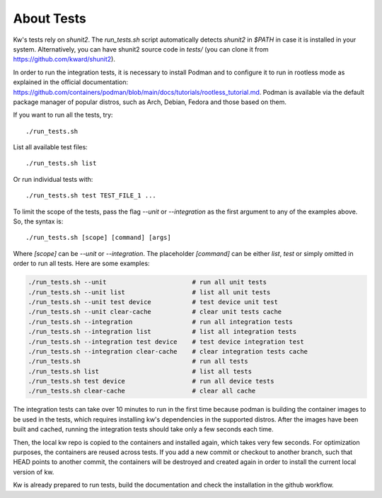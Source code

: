 ===============
About Tests
===============

.. _tests:

Kw's tests rely on `shunit2`. The `run_tests.sh` script automatically detects
`shunit2` in `$PATH` in case it is installed in your system. Alternatively, you
can have shunit2 source code in `tests/` (you can clone it from
https://github.com/kward/shunit2).

In order to run the integration tests, it is necessary to install Podman and  to
configure it to run in rootless mode as explained in the official documentation:
https://github.com/containers/podman/blob/main/docs/tutorials/rootless_tutorial.md.
Podman is available via the default package manager of popular distros, such  as
Arch, Debian, Fedora and those based on them.

If you want to run all the tests, try::

  ./run_tests.sh

List all available test files::

  ./run_tests.sh list

Or run individual tests with::

  ./run_tests.sh test TEST_FILE_1 ...

To limit the scope of the tests, pass the flag `--unit` or `--integration` as
the first argument to any of the examples above. So, the syntax is::

  ./run_tests.sh [scope] [command] [args]

Where `[scope]` can be `--unit` or `--integration`. The placeholder  `[command]`
can be either `list`, `test` or simply omitted in order to run  all  tests. Here
are some examples:

.. code-block:: bash

  ./run_tests.sh --unit                       # run all unit tests
  ./run_tests.sh --unit list                  # list all unit tests
  ./run_tests.sh --unit test device           # test device unit test
  ./run_tests.sh --unit clear-cache           # clear unit tests cache
  ./run_tests.sh --integration                # run all integration tests
  ./run_tests.sh --integration list           # list all integration tests
  ./run_tests.sh --integration test device    # test device integration test
  ./run_tests.sh --integration clear-cache    # clear integration tests cache
  ./run_tests.sh                              # run all tests
  ./run_tests.sh list                         # list all tests
  ./run_tests.sh test device                  # run all device tests
  ./run_tests.sh clear-cache                  # clear all cache

The integration tests can take over 10 minutes to run in the first time  because
podman is building the container images to be used in the tests, which  requires
installing kw's dependencies in the supported distros.  After  the  images  have
been built and cached, running the integration tests  should  take  only  a  few
seconds each time.

Then, the local kw repo is copied to the containers and installed  again,  which
takes very few seconds. For optimization purposes,  the  containers  are  reused
across  tests. If you add a new commit or checkout to another branch, such  that
HEAD points to another commit, the containers  will  be  destroyed  and  created
again in order to install the current local version of kw.

Kw is already prepared to run tests, build the documentation and check the
installation in the github workflow.
